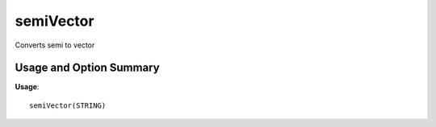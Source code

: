 .. _semiVector:

###############
**semiVector**
###############

Converts semi to vector

=========================
Usage and Option Summary
=========================

**Usage**:
::

  semiVector(STRING)

